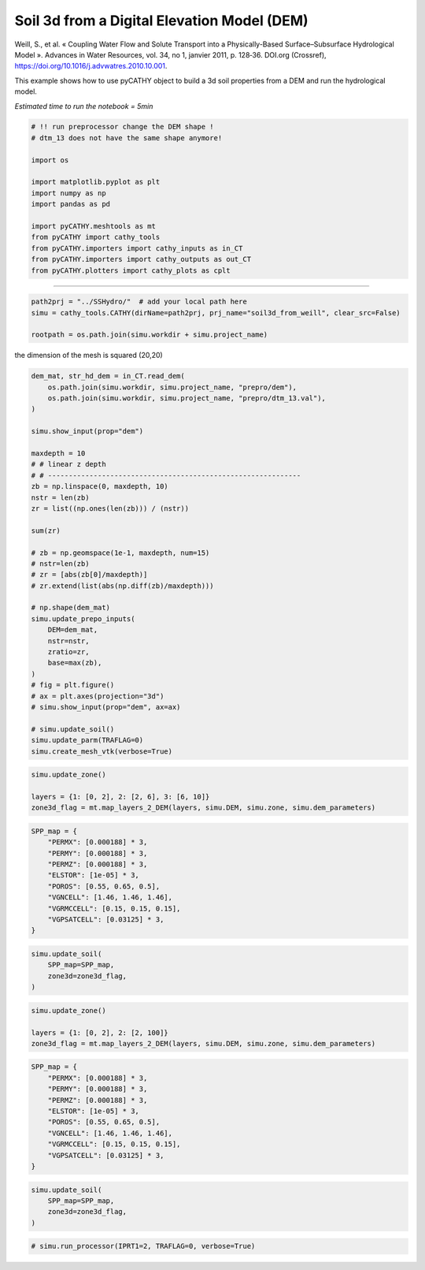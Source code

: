 
.. DO NOT EDIT.
.. THIS FILE WAS AUTOMATICALLY GENERATED BY SPHINX-GALLERY.
.. TO MAKE CHANGES, EDIT THE SOURCE PYTHON FILE:
.. "content/SSHydro/plot_3b_soil3d_from_weill.py"
.. LINE NUMBERS ARE GIVEN BELOW.

.. only:: html

    .. note::
        :class: sphx-glr-download-link-note

        :ref:`Go to the end <sphx_glr_download_content_SSHydro_plot_3b_soil3d_from_weill.py>`
        to download the full example code

.. rst-class:: sphx-glr-example-title

.. _sphx_glr_content_SSHydro_plot_3b_soil3d_from_weill.py:


Soil 3d from a Digital Elevation Model (DEM)
============================================

Weill, S., et al. « Coupling Water Flow and Solute Transport into a Physically-Based Surface–Subsurface Hydrological Model ». 
Advances in Water Resources, vol. 34, no 1, janvier 2011, p. 128‑36. DOI.org (Crossref), 
https://doi.org/10.1016/j.advwatres.2010.10.001.

This example shows how to use pyCATHY object to build a 3d soil properties from a DEM and run the hydrological model.

*Estimated time to run the notebook = 5min*

.. GENERATED FROM PYTHON SOURCE LINES 16-33

.. code-block:: default



    # !! run preprocessor change the DEM shape !
    # dtm_13 does not have the same shape anymore!

    import os

    import matplotlib.pyplot as plt
    import numpy as np
    import pandas as pd

    import pyCATHY.meshtools as mt
    from pyCATHY import cathy_tools
    from pyCATHY.importers import cathy_inputs as in_CT
    from pyCATHY.importers import cathy_outputs as out_CT
    from pyCATHY.plotters import cathy_plots as cplt








.. GENERATED FROM PYTHON SOURCE LINES 34-35

------------------------

.. GENERATED FROM PYTHON SOURCE LINES 35-39

.. code-block:: default

    path2prj = "../SSHydro/"  # add your local path here
    simu = cathy_tools.CATHY(dirName=path2prj, prj_name="soil3d_from_weill", clear_src=False)

    rootpath = os.path.join(simu.workdir + simu.project_name)




.. rst-class:: sphx-glr-script-out

 .. code-block:: none

    🏁 Initiate CATHY object
    😟 src files not found
    working directory is:/home/ben/Documents/GitHub/BenjMy/pycathy_wrapper/examples/SSHydro/../SSHydro/
    📥 Fetch cathy src files
    📥 Fetch cathy prepro src files
    📥 Fetch cathy inputfiles




.. GENERATED FROM PYTHON SOURCE LINES 40-41

the dimension of the mesh is squared (20,20)

.. GENERATED FROM PYTHON SOURCE LINES 41-79

.. code-block:: default



    dem_mat, str_hd_dem = in_CT.read_dem(
        os.path.join(simu.workdir, simu.project_name, "prepro/dem"),
        os.path.join(simu.workdir, simu.project_name, "prepro/dtm_13.val"),
    )

    simu.show_input(prop="dem")

    maxdepth = 10
    # # linear z depth
    # # -------------------------------------------------------------
    zb = np.linspace(0, maxdepth, 10)
    nstr = len(zb)
    zr = list((np.ones(len(zb))) / (nstr))

    sum(zr)

    # zb = np.geomspace(1e-1, maxdepth, num=15)
    # nstr=len(zb)
    # zr = [abs(zb[0]/maxdepth)]
    # zr.extend(list(abs(np.diff(zb)/maxdepth)))

    # np.shape(dem_mat)
    simu.update_prepo_inputs(
        DEM=dem_mat,
        nstr=nstr,
        zratio=zr,
        base=max(zb),
    )
    # fig = plt.figure()
    # ax = plt.axes(projection="3d")
    # simu.show_input(prop="dem", ax=ax)

    # simu.update_soil()
    simu.update_parm(TRAFLAG=0)
    simu.create_mesh_vtk(verbose=True)




.. image-sg:: /content/SSHydro/images/sphx_glr_plot_3b_soil3d_from_weill_001.png
   :alt: plot 3b soil3d from weill
   :srcset: /content/SSHydro/images/sphx_glr_plot_3b_soil3d_from_weill_001.png
   :class: sphx-glr-single-img


.. rst-class:: sphx-glr-script-out

 .. code-block:: none

    🔄 Update hap.in file
    🔄 update dem_parameters file 
    🔄 update dem_parameters file 
    🔄 Update hap.in file
    🔄 update dem_parameters file 
    ─────────────────────────────────────────────────────────────────────────────────────── ⚠ warning messages above ⚠ ────────────────────────────────────────────────────────────────────────────────────────
    The sum of all the layers is not equal to 1 but to 1.0
    ───────────────────────────────────────────────────────────────────────────────────────────────────────────────────────────────────────────────────────────────────────────────────────────────────────────
    🔄 Update dtm_13 file
    ─────────────────────────────────────────────────────────────────────────────────────── ⚠ warning messages above ⚠ ────────────────────────────────────────────────────────────────────────────────────────

                                The parm dictionnary is empty
                                Falling back to defaults to update CATHYH
                                This can have consequences !!
                            
    ───────────────────────────────────────────────────────────────────────────────────────────────────────────────────────────────────────────────────────────────────────────────────────────────────────────
    🔄 update parm file 
    ─────────────────────────────────────────────────────────────────────────────────────── ⚠ warning messages above ⚠ ────────────────────────────────────────────────────────────────────────────────────────
    ['Adjusting TMAX with respect to time of interests requested\n']
    ───────────────────────────────────────────────────────────────────────────────────────────────────────────────────────────────────────────────────────────────────────────────────────────────────────────
    🔄 update dem_parameters file 
    ─────────────────────────────────────────────────────────────────────────────────────── ⚠ warning messages above ⚠ ────────────────────────────────────────────────────────────────────────────────────────
    The sum of all the layers is not equal to 1 but to 1.0
    ───────────────────────────────────────────────────────────────────────────────────────────────────────────────────────────────────────────────────────────────────────────────────────────────────────────
    🔄 update parm file 
    🍳 gfortran compilation
    👟 Run preprocessor

     wbb...

     searching the dtm_13.val input file...
     assigned nodata value =  -9999.0000000000000     

     number of processed cells =         400

     ...wbb completed

     rn...
     csort I...
     ...completed

     depit...
     dem modifications =            0
     dem modifications =            0 (total)
     ...completed

     csort II...
     ...completed

     cca...

     contour curvature threshold value =    9.99999996E+11
     ...completed

     smean...
     mean (min,max) facet slope =  0.052056253 ( 0.020000000, 0.053851648)
     ...completed

     dsf...
     the drainage direction of the outlet cell (           8 ) is used
     ...completed

     hg...
     ...completed

     saving the data in the basin_b/basin_i files...

     ...rn completed

     mrbb...


     Select the header type:
     0) None
     1) ESRI ascii file
     2) GRASS ascii file
     (Ctrl C to exit)

     -> 
     Select the nodata value:
     (Ctrl C to exit)

     -> 
     Select the pointer system:
     1) HAP system
     2) Arc/Gis system
     (Ctrl C to exit)

     ->  ~~~~~~~~~~~~~~~~~~~~~~~~~~~~~~~~~~~~~~~~~~

     dem file

     min value = 0.335000E+00
     max value = 0.100000E+01
     number of cells =   400
     mean value = 0.667500E+00

     writing the output file...

     ~~~~~~~~~~~~~~~~~~~~~~~~~~~~~~~~~~~~~~~~~~

     lakes_map file

     min value =     0
     max value =     0
     number of cells =   400
     mean value =     0.000000

     writing the output file...

     ~~~~~~~~~~~~~~~~~~~~~~~~~~~~~~~~~~~~~~~~~~

     zone file

     min value =     1
     max value =     1
     number of cells =   400
     mean value =     1.000000

     writing the output file...

     ~~~~~~~~~~~~~~~~~~~~~~~~~~~~~~~~~~~~~~~~~~

     dtm_w_1 file

     min value = 0.515524E+00
     max value = 0.100000E+01
     number of cells =   400
     mean value = 0.607575E+00

     writing the output file...

     ~~~~~~~~~~~~~~~~~~~~~~~~~~~~~~~~~~~~~~~~~~

     dtm_w_2 file

     min value = 0.000000E+00
     max value = 0.484476E+00
     number of cells =   400
     mean value = 0.392425E+00

     writing the output file...

     ~~~~~~~~~~~~~~~~~~~~~~~~~~~~~~~~~~~~~~~~~~

     dtm_p_outflow_1 file

     min value =     4
     max value =     8
     number of cells =   400
     mean value =     4.200000

     writing the output file...

     ~~~~~~~~~~~~~~~~~~~~~~~~~~~~~~~~~~~~~~~~~~

     dtm_p_outflow_2 file

     min value =     0
     max value =     9
     number of cells =   400
     mean value =     6.792500

     writing the output file...

     ~~~~~~~~~~~~~~~~~~~~~~~~~~~~~~~~~~~~~~~~~~

     A_inflow file

     min value = 0.000000000000E+00
     max value = 0.997499787031E+02
     number of cells =   400
     mean value = 0.388447785378E+01

     writing the output file...

     ~~~~~~~~~~~~~~~~~~~~~~~~~~~~~~~~~~~~~~~~~~

     dtm_local_slope_1 file

     min value = 0.200000E-01
     max value = 0.500000E-01
     number of cells =   400
     mean value = 0.485000E-01

     writing the output file...

     ~~~~~~~~~~~~~~~~~~~~~~~~~~~~~~~~~~~~~~~~~~

     dtm_local_slope_2 file

     min value = 0.000000E+00
     max value = 0.494975E-01
     number of cells =   400
     mean value = 0.400930E-01

     writing the output file...

     ~~~~~~~~~~~~~~~~~~~~~~~~~~~~~~~~~~~~~~~~~~

     dtm_epl_1 file

     min value = 0.500000E+00
     max value = 0.500000E+00
     number of cells =   400
     mean value = 0.500000E+00

     writing the output file...

     ~~~~~~~~~~~~~~~~~~~~~~~~~~~~~~~~~~~~~~~~~~

     dtm_epl_2 file

     min value = 0.000000E+00
     max value = 0.707107E+00
     number of cells =   400
     mean value = 0.572757E+00

     writing the output file...

     ~~~~~~~~~~~~~~~~~~~~~~~~~~~~~~~~~~~~~~~~~~

     dtm_kSs1_sf_1 file

     min value = 0.240040E+02
     max value = 0.240040E+02
     number of cells =   400
     mean value = 0.240040E+02

     writing the output file...

     ~~~~~~~~~~~~~~~~~~~~~~~~~~~~~~~~~~~~~~~~~~

     dtm_kSs1_sf_2 file

     min value = 0.000000E+00
     max value = 0.240040E+02
     number of cells =   400
     mean value = 0.194432E+02

     writing the output file...

     ~~~~~~~~~~~~~~~~~~~~~~~~~~~~~~~~~~~~~~~~~~

     dtm_Ws1_sf file

     min value = 0.100000E+01
     max value = 0.100000E+01
     number of cells =   400
     mean value = 0.100000E+01

     writing the output file...

     ~~~~~~~~~~~~~~~~~~~~~~~~~~~~~~~~~~~~~~~~~~

     dtm_Ws1_sf_2 file

     min value = 0.000000E+00
     max value = 0.100000E+01
     number of cells =   400
     mean value = 0.810000E+00

     writing the output file...

     ~~~~~~~~~~~~~~~~~~~~~~~~~~~~~~~~~~~~~~~~~~

     dtm_b1_sf file

     min value = 0.000000E+00
     max value = 0.000000E+00
     number of cells =   400
     mean value = 0.000000E+00

     writing the output file...

     ~~~~~~~~~~~~~~~~~~~~~~~~~~~~~~~~~~~~~~~~~~

     dtm_y1_sf file

     min value = 0.000000E+00
     max value = 0.000000E+00
     number of cells =   400
     mean value = 0.000000E+00

     writing the output file...

     ~~~~~~~~~~~~~~~~~~~~~~~~~~~~~~~~~~~~~~~~~~

     dtm_hcID file

     min value =     0
     max value =     0
     number of cells =   400
     mean value =     0.000000

     writing the output file...

     ~~~~~~~~~~~~~~~~~~~~~~~~~~~~~~~~~~~~~~~~~~

     dtm_q_output file

     min value =     0
     max value =     0
     number of cells =   400
     mean value =     0.000000

     writing the output file...

     ~~~~~~~~~~~~~~~~~~~~~~~~~~~~~~~~~~~~~~~~~~

     dtm_nrc file

     min value = 0.100000E+01
     max value = 0.100000E+01
     number of cells =   400
     mean value = 0.100000E+01

     writing the output file...

     ...mrbb completed

     bb2shp...

     writing file river_net.shp

    Note: The following floating-point exceptions are signalling: IEEE_UNDERFLOW_FLAG IEEE_DENORMAL

    🔄 update parm file 
    🛠  Recompile src files [8s]
    🍳 gfortran compilation [14s]
    👟 Run processor
    b'\n\n IPRT1=3: Program terminating after output of X, Y, Z coordinate values\n'
    b''




.. GENERATED FROM PYTHON SOURCE LINES 80-85

.. code-block:: default

    simu.update_zone()

    layers = {1: [0, 2], 2: [2, 6], 3: [6, 10]}
    zone3d_flag = mt.map_layers_2_DEM(layers, simu.DEM, simu.zone, simu.dem_parameters)





.. rst-class:: sphx-glr-script-out

 .. code-block:: none

    🔄 update zone file 
    🔄 update dem_parameters file 
    🔄 update parm file 




.. GENERATED FROM PYTHON SOURCE LINES 86-99

.. code-block:: default


    SPP_map = {
        "PERMX": [0.000188] * 3,
        "PERMY": [0.000188] * 3,
        "PERMZ": [0.000188] * 3,
        "ELSTOR": [1e-05] * 3,
        "POROS": [0.55, 0.65, 0.5],
        "VGNCELL": [1.46, 1.46, 1.46],
        "VGRMCCELL": [0.15, 0.15, 0.15],
        "VGPSATCELL": [0.03125] * 3,
    }









.. GENERATED FROM PYTHON SOURCE LINES 100-107

.. code-block:: default


    simu.update_soil(
        SPP_map=SPP_map,
        zone3d=zone3d_flag,
    )





.. rst-class:: sphx-glr-horizontal


    *

      .. image-sg:: /content/SSHydro/images/sphx_glr_plot_3b_soil3d_from_weill_002.png
          :alt: plot 3b soil3d from weill
          :srcset: /content/SSHydro/images/sphx_glr_plot_3b_soil3d_from_weill_002.png
          :class: sphx-glr-multi-img

    *

      .. image-sg:: /content/SSHydro/images/sphx_glr_plot_3b_soil3d_from_weill_003.png
          :alt: plot 3b soil3d from weill
          :srcset: /content/SSHydro/images/sphx_glr_plot_3b_soil3d_from_weill_003.png
          :class: sphx-glr-multi-img


.. rst-class:: sphx-glr-script-out

 .. code-block:: none

    🔄 Update soil
    xy soil heterogeneity detected
    z soil heterogeneity detected
    🔄 update zone file 
    🔄 update dem_parameters file 
    🔄 update parm file 




.. GENERATED FROM PYTHON SOURCE LINES 108-113

.. code-block:: default

    simu.update_zone()

    layers = {1: [0, 2], 2: [2, 100]}
    zone3d_flag = mt.map_layers_2_DEM(layers, simu.DEM, simu.zone, simu.dem_parameters)





.. rst-class:: sphx-glr-script-out

 .. code-block:: none

    🔄 update zone file 
    🔄 update dem_parameters file 
    🔄 update parm file 




.. GENERATED FROM PYTHON SOURCE LINES 114-127

.. code-block:: default


    SPP_map = {
        "PERMX": [0.000188] * 3,
        "PERMY": [0.000188] * 3,
        "PERMZ": [0.000188] * 3,
        "ELSTOR": [1e-05] * 3,
        "POROS": [0.55, 0.65, 0.5],
        "VGNCELL": [1.46, 1.46, 1.46],
        "VGRMCCELL": [0.15, 0.15, 0.15],
        "VGPSATCELL": [0.03125] * 3,
    }









.. GENERATED FROM PYTHON SOURCE LINES 128-135

.. code-block:: default


    simu.update_soil(
        SPP_map=SPP_map,
        zone3d=zone3d_flag,
    )





.. rst-class:: sphx-glr-horizontal


    *

      .. image-sg:: /content/SSHydro/images/sphx_glr_plot_3b_soil3d_from_weill_004.png
          :alt: plot 3b soil3d from weill
          :srcset: /content/SSHydro/images/sphx_glr_plot_3b_soil3d_from_weill_004.png
          :class: sphx-glr-multi-img

    *

      .. image-sg:: /content/SSHydro/images/sphx_glr_plot_3b_soil3d_from_weill_005.png
          :alt: plot 3b soil3d from weill
          :srcset: /content/SSHydro/images/sphx_glr_plot_3b_soil3d_from_weill_005.png
          :class: sphx-glr-multi-img


.. rst-class:: sphx-glr-script-out

 .. code-block:: none

    🔄 Update soil
    xy soil heterogeneity detected
    z soil heterogeneity detected
    🔄 update zone file 
    🔄 update dem_parameters file 
    🔄 update parm file 




.. GENERATED FROM PYTHON SOURCE LINES 136-138

.. code-block:: default


    # simu.run_processor(IPRT1=2, TRAFLAG=0, verbose=True)








.. rst-class:: sphx-glr-timing

   **Total running time of the script:** ( 0 minutes  25.332 seconds)


.. _sphx_glr_download_content_SSHydro_plot_3b_soil3d_from_weill.py:

.. only:: html

  .. container:: sphx-glr-footer sphx-glr-footer-example




    .. container:: sphx-glr-download sphx-glr-download-python

      :download:`Download Python source code: plot_3b_soil3d_from_weill.py <plot_3b_soil3d_from_weill.py>`

    .. container:: sphx-glr-download sphx-glr-download-jupyter

      :download:`Download Jupyter notebook: plot_3b_soil3d_from_weill.ipynb <plot_3b_soil3d_from_weill.ipynb>`


.. only:: html

 .. rst-class:: sphx-glr-signature

    `Gallery generated by Sphinx-Gallery <https://sphinx-gallery.github.io>`_
